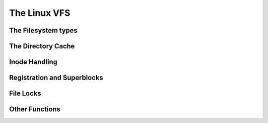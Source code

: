 .. -*- coding: utf-8; mode: rst -*-

.. _vfs:

*************
The Linux VFS
*************


.. _the_filesystem_types:

The Filesystem types
====================


.. kernel-doc:: include/linux/fs.h
    :man-sect: 9
    :internal:


.. _the_directory_cache:

The Directory Cache
===================


.. kernel-doc:: fs/dcache.c
    :man-sect: 9
    :export:


.. kernel-doc:: include/linux/dcache.h
    :man-sect: 9
    :internal:


.. _inode_handling:

Inode Handling
==============


.. kernel-doc:: fs/inode.c
    :man-sect: 9
    :export:


.. kernel-doc:: fs/bad_inode.c
    :man-sect: 9
    :export:


.. _registration_and_superblocks:

Registration and Superblocks
============================


.. kernel-doc:: fs/super.c
    :man-sect: 9
    :export:


.. _file_locks:

File Locks
==========


.. kernel-doc:: fs/locks.c
    :man-sect: 9
    :export:


.. kernel-doc:: fs/locks.c
    :man-sect: 9
    :internal:


.. _other_functions:

Other Functions
===============


.. kernel-doc:: fs/mpage.c
    :man-sect: 9
    :export:


.. kernel-doc:: fs/namei.c
    :man-sect: 9
    :export:


.. kernel-doc:: fs/buffer.c
    :man-sect: 9
    :export:


.. kernel-doc:: block/bio.c
    :man-sect: 9
    :export:


.. kernel-doc:: fs/seq_file.c
    :man-sect: 9
    :export:


.. kernel-doc:: fs/filesystems.c
    :man-sect: 9
    :export:


.. kernel-doc:: fs/fs-writeback.c
    :man-sect: 9
    :export:


.. kernel-doc:: fs/block_dev.c
    :man-sect: 9
    :export:




.. ------------------------------------------------------------------------------
.. This file was automatically converted from DocBook-XML with the dbxml
.. library (https://github.com/return42/dbxml2rst). The origin XML comes
.. from the linux kernel:
..
..   http://git.kernel.org/cgit/linux/kernel/git/torvalds/linux.git
.. ------------------------------------------------------------------------------
